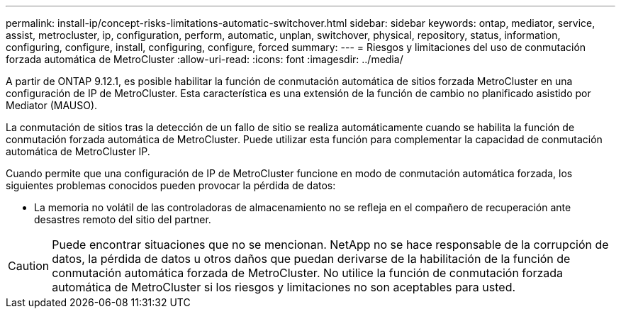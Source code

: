 ---
permalink: install-ip/concept-risks-limitations-automatic-switchover.html 
sidebar: sidebar 
keywords: ontap, mediator, service, assist, metrocluster, ip, configuration, perform, automatic, unplan, switchover, physical, repository, status, information, configuring, configure, install, configuring, configure, forced 
summary:  
---
= Riesgos y limitaciones del uso de conmutación forzada automática de MetroCluster
:allow-uri-read: 
:icons: font
:imagesdir: ../media/


[role="lead"]
A partir de ONTAP 9.12.1, es posible habilitar la función de conmutación automática de sitios forzada MetroCluster en una configuración de IP de MetroCluster. Esta característica es una extensión de la función de cambio no planificado asistido por Mediator (MAUSO).

La conmutación de sitios tras la detección de un fallo de sitio se realiza automáticamente cuando se habilita la función de conmutación forzada automática de MetroCluster. Puede utilizar esta función para complementar la capacidad de conmutación automática de MetroCluster IP.

Cuando permite que una configuración de IP de MetroCluster funcione en modo de conmutación automática forzada, los siguientes problemas conocidos pueden provocar la pérdida de datos:

* La memoria no volátil de las controladoras de almacenamiento no se refleja en el compañero de recuperación ante desastres remoto del sitio del partner.



CAUTION: Puede encontrar situaciones que no se mencionan. NetApp no se hace responsable de la corrupción de datos, la pérdida de datos u otros daños que puedan derivarse de la habilitación de la función de conmutación automática forzada de MetroCluster. No utilice la función de conmutación forzada automática de MetroCluster si los riesgos y limitaciones no son aceptables para usted.
